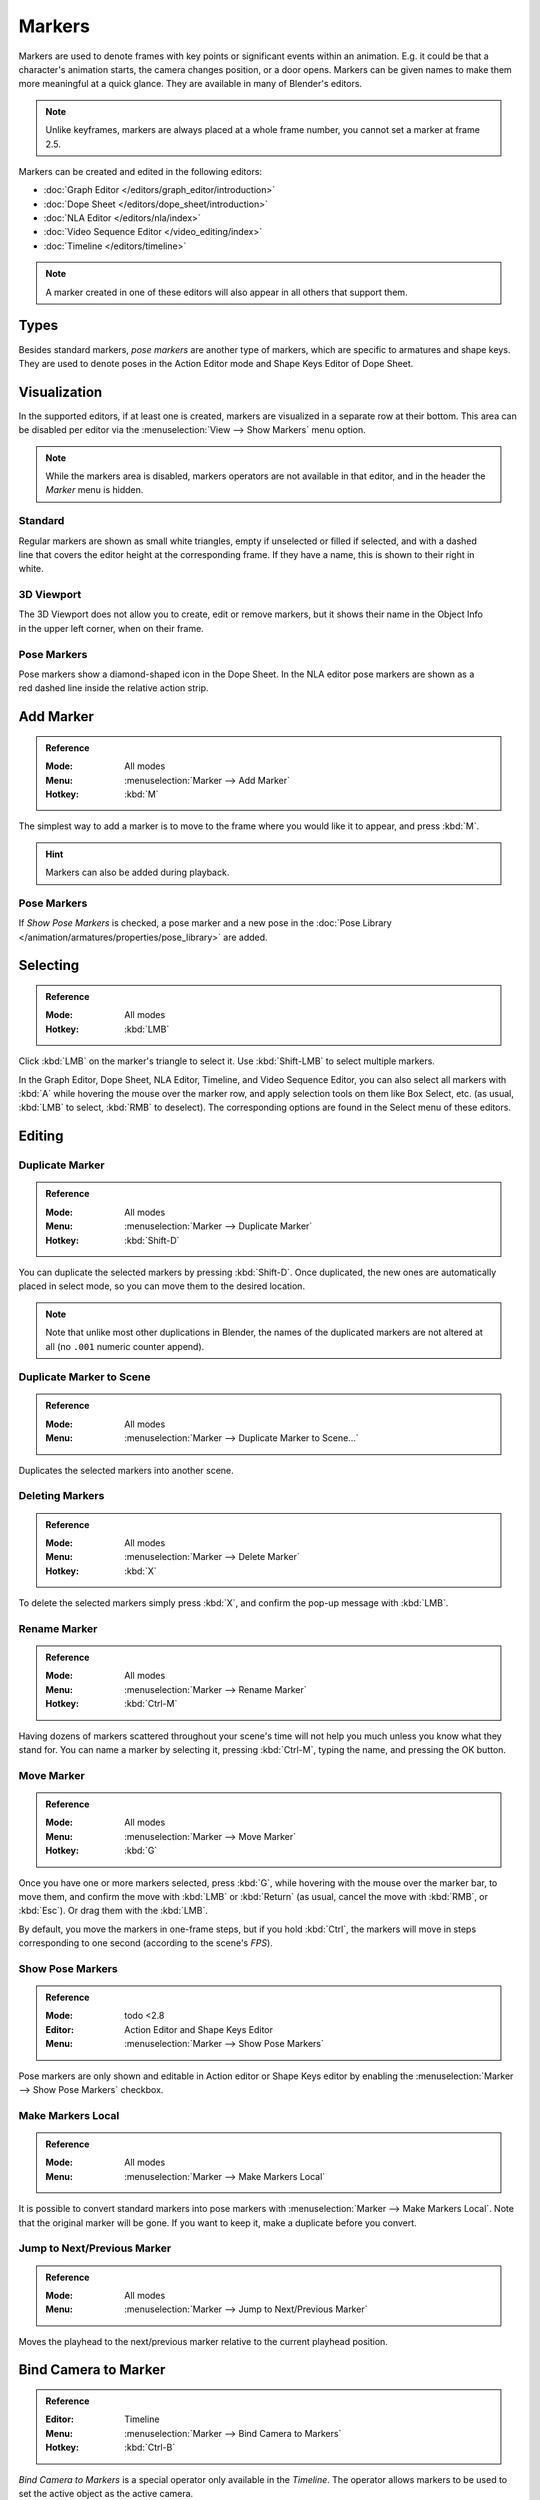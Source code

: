 .. _bpy.types.TimelineMarker:
.. _bpy.ops.marker:

*******
Markers
*******

Markers are used to denote frames with key points or significant events within an animation.
E.g. it could be that a character's animation starts, the camera changes position, or a door opens.
Markers can be given names to make them more meaningful at a quick glance.
They are available in many of Blender's editors.

.. note::

   Unlike keyframes, markers are always placed at a whole frame number, you cannot set a marker at frame 2.5.

Markers can be created and edited in the following editors:

- :doc:`Graph Editor </editors/graph_editor/introduction>`
- :doc:`Dope Sheet </editors/dope_sheet/introduction>`
- :doc:`NLA Editor </editors/nla/index>`
- :doc:`Video Sequence Editor </video_editing/index>`
- :doc:`Timeline </editors/timeline>`

.. note::

   A marker created in one of these editors will also appear in all others that support them.


Types
=====

Besides standard markers, *pose markers* are another type of markers,
which are specific to armatures and shape keys.
They are used to denote poses in the Action Editor mode and Shape Keys Editor of Dope Sheet.


Visualization
=============

In the supported editors, if at least one is created, markers are visualized
in a separate row at their bottom.
This area can be disabled per editor via the :menuselection:`View --> Show Markers` menu option.

.. note::

   While the markers area is disabled, markers operators are not available in that editor,
   and in the header the *Marker* menu is hidden.


Standard
--------

.. figure:: /images/animation_markers_standard.png
   :align: right

Regular markers are shown as small white triangles, empty if unselected or filled if selected,
and with a dashed line that covers the editor height at the corresponding frame.
If they have a name, this is shown to their right in white.


3D Viewport
-----------

.. figure:: /images/animation_markers_3d-view.png
   :align: right

The 3D Viewport does not allow you to create, edit or remove markers,
but it shows their name in the Object Info in the upper left corner,
when on their frame.


Pose Markers
------------

.. figure:: /images/animation_markers_pose.png
   :align: right

Pose markers show a diamond-shaped icon in the Dope Sheet.
In the NLA editor pose markers are shown as a red dashed line inside the relative action strip.

.. container:: lead

   .. clear


Add Marker
==========

.. admonition:: Reference
   :class: refbox

   :Mode:      All modes
   :Menu:      :menuselection:`Marker --> Add Marker`
   :Hotkey:    :kbd:`M`

The simplest way to add a marker is to move to the frame where you would like it to appear,
and press :kbd:`M`.

.. hint::

   Markers can also be added during playback.


.. _marker-pose-add:

Pose Markers
------------

If *Show Pose Markers* is checked, a pose marker and
a new pose in the :doc:`Pose Library </animation/armatures/properties/pose_library>` are added.


Selecting
=========

.. admonition:: Reference
   :class: refbox

   :Mode:      All modes
   :Hotkey:    :kbd:`LMB`

Click :kbd:`LMB` on the marker's triangle to select it.
Use :kbd:`Shift-LMB` to select multiple markers.

In the Graph Editor, Dope Sheet, NLA Editor, Timeline, and Video Sequence Editor,
you can also select all markers with :kbd:`A` while hovering the mouse over the marker row,
and apply selection tools on them like Box Select, etc.
(as usual, :kbd:`LMB` to select, :kbd:`RMB` to deselect).
The corresponding options are found in the Select menu of these editors.


.. _animation-markers-editing:

Editing
=======

Duplicate Marker
----------------

.. admonition:: Reference
   :class: refbox

   :Mode:      All modes
   :Menu:      :menuselection:`Marker --> Duplicate Marker`
   :Hotkey:    :kbd:`Shift-D`

You can duplicate the selected markers by pressing :kbd:`Shift-D`. Once duplicated,
the new ones are automatically placed in select mode, so you can move them to the desired location.

.. note::

   Note that unlike most other duplications in Blender,
   the names of the duplicated markers are not altered at all
   (no ``.001`` numeric counter append).


Duplicate Marker to Scene
-------------------------

.. admonition:: Reference
   :class: refbox

   :Mode:      All modes
   :Menu:      :menuselection:`Marker --> Duplicate Marker to Scene...`

Duplicates the selected markers into another scene.


Deleting Markers
----------------

.. admonition:: Reference
   :class: refbox

   :Mode:      All modes
   :Menu:      :menuselection:`Marker --> Delete Marker`
   :Hotkey:    :kbd:`X`

To delete the selected markers simply press :kbd:`X`,
and confirm the pop-up message with :kbd:`LMB`.


Rename Marker
-------------

.. admonition:: Reference
   :class: refbox

   :Mode:      All modes
   :Menu:      :menuselection:`Marker --> Rename Marker`
   :Hotkey:    :kbd:`Ctrl-M`

Having dozens of markers scattered throughout your scene's time will not help you much unless you
know what they stand for. You can name a marker by selecting it, pressing :kbd:`Ctrl-M`,
typing the name, and pressing the OK button.


Move Marker
-----------

.. admonition:: Reference
   :class: refbox

   :Mode:      All modes
   :Menu:      :menuselection:`Marker --> Move Marker`
   :Hotkey:    :kbd:`G`

Once you have one or more markers selected, press :kbd:`G`,
while hovering with the mouse over the marker bar,
to move them, and confirm the move with :kbd:`LMB` or :kbd:`Return`
(as usual, cancel the move with :kbd:`RMB`, or :kbd:`Esc`).
Or drag them with the :kbd:`LMB`.

By default, you move the markers in one-frame steps, but if you hold :kbd:`Ctrl`,
the markers will move in steps corresponding to one second (according to the scene's *FPS*).


Show Pose Markers
-----------------

.. admonition:: Reference
   :class: refbox

   :Mode:      todo <2.8
   :Editor:    Action Editor and Shape Keys Editor
   :Menu:      :menuselection:`Marker --> Show Pose Markers`

Pose markers are only shown and editable in Action editor or Shape Keys editor by enabling
the :menuselection:`Marker --> Show Pose Markers` checkbox.


Make Markers Local
------------------

.. admonition:: Reference
   :class: refbox

   :Mode:      All modes
   :Menu:      :menuselection:`Marker --> Make Markers Local`

It is possible to convert standard markers into pose markers with :menuselection:`Marker --> Make Markers Local`.
Note that the original marker will be gone. If you want to keep it, make a duplicate before you convert.


Jump to Next/Previous Marker
----------------------------

.. admonition:: Reference
   :class: refbox

   :Mode:      All modes
   :Menu:      :menuselection:`Marker --> Jump to Next/Previous Marker`

Moves the playhead to the next/previous marker relative to the current playhead position.


.. _marker-bind-camera:

Bind Camera to Marker
=====================

.. admonition:: Reference
   :class: refbox

   :Editor:    Timeline
   :Menu:      :menuselection:`Marker --> Bind Camera to Markers`
   :Hotkey:    :kbd:`Ctrl-B`

*Bind Camera to Markers* is a special operator only available in the *Timeline*.
The operator allows markers to be used to set the active object as the active camera.

To use this operator, select the object to become the active camera
and select a marker to bind the active camera to.
If no marker is selected when the operator is preformed, a marker will be added.
When an object is bound to a marker, the marker will be renamed to the name of the active object.
These markers also have a camera icon next to the left of the name
to easily distinguish them from other informative markers

These markers can be moved to change the frame at which
the active camera is changed to the object the marker is bound to.
